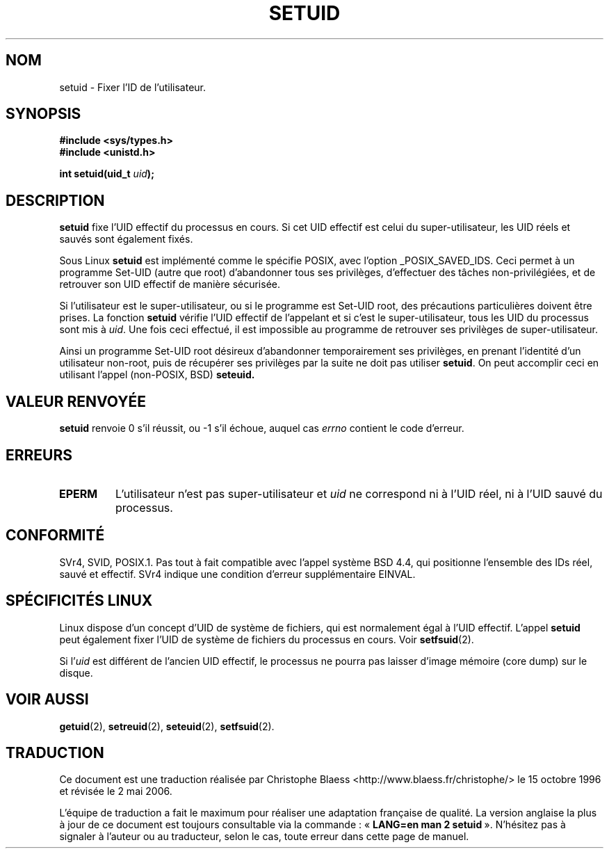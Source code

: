 .\" Copyright (C), 1994, Graeme W. Wilford. (Wilf.)
.\"
.\" Permission is granted to make and distribute verbatim copies of this
.\" manual provided the copyright notice and this permission notice are
.\" preserved on all copies.
.\"
.\" Permission is granted to copy and distribute modified versions of this
.\" manual under the conditions for verbatim copying, provided that the
.\" entire resulting derived work is distributed under the terms of a
.\" permission notice identical to this one
.\"
.\" Since the Linux kernel and libraries are constantly changing, this
.\" manual page may be incorrect or out-of-date.  The author(s) assume no
.\" responsibility for errors or omissions, or for damages resulting from
.\" the use of the information contained herein.  The author(s) may not
.\" have taken the same level of care in the production of this manual,
.\" which is licensed free of charge, as they might when working
.\" professionally.
.\"
.\" Formatted or processed versions of this manual, if unaccompanied by
.\" the source, must acknowledge the copyright and authors of this work.
.\"
.\" Fri Jul 29th 12:56:44 BST 1994  Wilf. (G.Wilford@ee.surrey.ac.uk)
.\" Changes inspired by patch from Richard Kettlewell
.\"   <richard@greenend.org.uk>, aeb 970616.
.\"
.\" Traduction 15/10/1996 par Christophe Blaess (ccb@club-internet.fr)
.\" Màj 15/04/1997
.\" Màj 19/07/1997
.\" Màj 18/07/2003 LDP-1.56
.\" Màj 01/05/2006 LDP-1.67.1
.\"
.TH SETUID 2 "29 juillet 1994" LDP "Manuel du programmeur Linux"
.SH NOM
setuid \- Fixer l'ID de l'utilisateur.
.SH SYNOPSIS
.B #include <sys/types.h>
.br
.B #include <unistd.h>
.sp
.BI "int setuid(uid_t " uid );
.SH DESCRIPTION
.B setuid
fixe l'UID effectif du processus en cours. Si cet UID effectif
est celui du super-utilisateur, les UID réels et sauvés sont également fixés.
.PP
Sous Linux
.B setuid
est implémenté comme le spécifie POSIX, avec l'option _POSIX_SAVED_IDS.
Ceci permet à un programme Set\-UID (autre que root) d'abandonner
tous ses privilèges, d'effectuer des tâches
non-privilégiées, et de retrouver son UID effectif de manière sécurisée.
.PP
Si l'utilisateur est le super-utilisateur, ou si le programme est Set\-UID
root, des précautions particulières doivent être prises.
La fonction
.B setuid
vérifie l'UID effectif de l'appelant et si c'est le super-utilisateur,
tous les UID du processus sont mis à
.IR uid .
Une fois ceci effectué, il est impossible au programme de retrouver
ses privilèges de super-utilisateur.
.PP
Ainsi un programme Set\-UID root désireux d'abandonner temporairement
ses privilèges, en prenant l'identité d'un utilisateur non-root, puis
de récupérer ses privilèges par la suite ne doit pas utiliser
.BR setuid .
On peut accomplir ceci en utilisant l'appel (non-POSIX, BSD)
.BR seteuid.
.SH "VALEUR RENVOYÉE"
.B setuid
renvoie 0 s'il réussit, ou \-1 s'il échoue, auquel cas
.I errno
contient le code d'erreur.
.SH ERREURS
.TP
.B EPERM
L'utilisateur n'est pas super-utilisateur et
.I uid
ne correspond ni à l'UID réel, ni à l'UID sauvé du processus.
.SH "CONFORMITÉ"
SVr4, SVID, POSIX.1. Pas tout à fait compatible avec l'appel système BSD
4.4, qui positionne l'ensemble des IDs réel, sauvé et effectif. SVr4 indique
une condition d'erreur supplémentaire EINVAL.
.SH "SPÉCIFICITÉS LINUX"
Linux dispose d'un concept d'UID de système de fichiers, qui est normalement
égal à l'UID effectif. L'appel
.B setuid
peut également fixer l'UID de système de fichiers du processus en cours.
Voir
.BR setfsuid (2).
.PP
Si
.RI "l'" uid
est différent de l'ancien UID effectif, le processus ne pourra pas laisser
d'image mémoire (core dump) sur le disque.
.SH "VOIR AUSSI"
.BR getuid (2),
.BR setreuid (2),
.BR seteuid (2),
.BR setfsuid (2).
.SH TRADUCTION
.PP
Ce document est une traduction réalisée par Christophe Blaess
<http://www.blaess.fr/christophe/> le 15\ octobre\ 1996
et révisée le 2\ mai\ 2006.
.PP
L'équipe de traduction a fait le maximum pour réaliser une adaptation
française de qualité. La version anglaise la plus à jour de ce document est
toujours consultable via la commande\ : «\ \fBLANG=en\ man\ 2\ setuid\fR\ ».
N'hésitez pas à signaler à l'auteur ou au traducteur, selon le cas, toute
erreur dans cette page de manuel.
